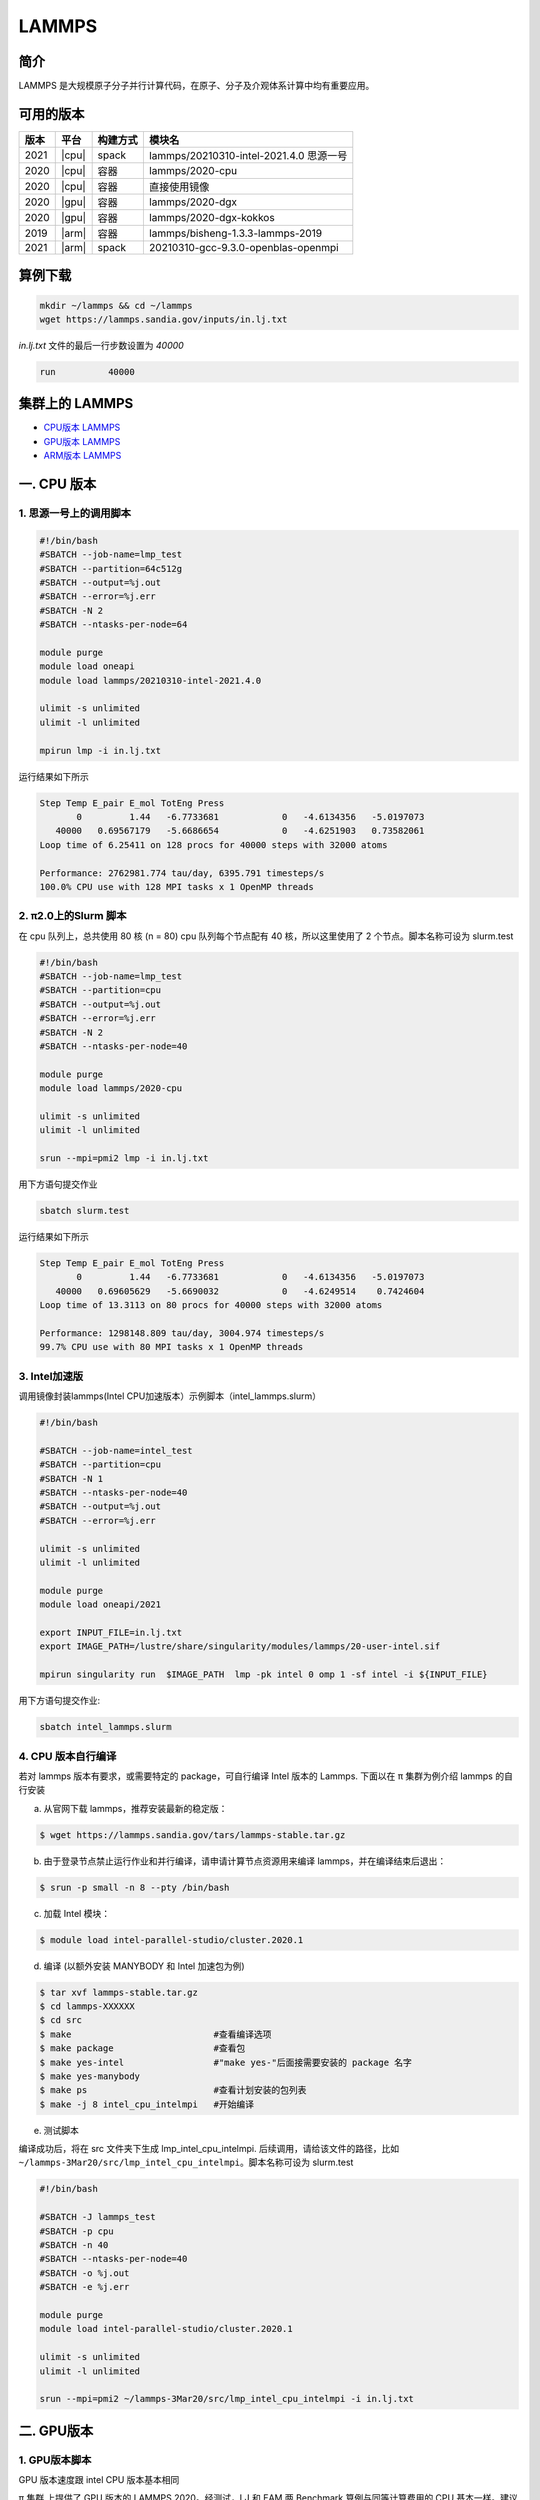 .. _lammps:

LAMMPS
======

简介
----

LAMMPS 是大规模原子分子并行计算代码，在原子、分子及介观体系计算中均有重要应用。

可用的版本
----------

+--------+---------+----------+-----------------------------------------+
| 版本   | 平台    | 构建方式 | 模块名                                  |
+========+=========+==========+=========================================+
| 2021   | |cpu|   | spack    | lammps/20210310-intel-2021.4.0 思源一号 |
+--------+---------+----------+-----------------------------------------+
| 2020   | |cpu|   | 容器     | lammps/2020-cpu                         |
+--------+---------+----------+-----------------------------------------+
| 2020   | |cpu|   | 容器     | 直接使用镜像                            |
+--------+---------+----------+-----------------------------------------+
| 2020   | |gpu|   | 容器     | lammps/2020-dgx                         |
+--------+---------+----------+-----------------------------------------+
| 2020   | |gpu|   | 容器     | lammps/2020-dgx-kokkos                  |
+--------+---------+----------+-----------------------------------------+
| 2019   | |arm|   | 容器     | lammps/bisheng-1.3.3-lammps-2019        |
+--------+---------+----------+-----------------------------------------+
| 2021   | |arm|   | spack    | 20210310-gcc-9.3.0-openblas-openmpi     |
+--------+---------+----------+-----------------------------------------+


算例下载
---------

.. code:: bash

   mkdir ~/lammps && cd ~/lammps
   wget https://lammps.sandia.gov/inputs/in.lj.txt

`in.lj.txt` 文件的最后一行步数设置为 `40000`

.. code:: bash

   run		40000

集群上的 LAMMPS
---------------

- `CPU版本 LAMMPS`_

- `GPU版本 LAMMPS`_

- `ARM版本 LAMMPS`_


.. _CPU版本 LAMMPS:

一. CPU 版本
-------------

1. 思源一号上的调用脚本
~~~~~~~~~~~~~~~~~~~~~~~~

.. code:: bash

   #!/bin/bash
   #SBATCH --job-name=lmp_test
   #SBATCH --partition=64c512g
   #SBATCH --output=%j.out
   #SBATCH --error=%j.err
   #SBATCH -N 2
   #SBATCH --ntasks-per-node=64
      
   module purge
   module load oneapi
   module load lammps/20210310-intel-2021.4.0
   
   ulimit -s unlimited
   ulimit -l unlimited
   
   mpirun lmp -i in.lj.txt
   
运行结果如下所示

.. code:: bash

   Step Temp E_pair E_mol TotEng Press 
          0         1.44   -6.7733681            0   -4.6134356   -5.0197073 
      40000   0.69567179   -5.6686654            0   -4.6251903   0.73582061 
   Loop time of 6.25411 on 128 procs for 40000 steps with 32000 atoms
   
   Performance: 2762981.774 tau/day, 6395.791 timesteps/s
   100.0% CPU use with 128 MPI tasks x 1 OpenMP threads

2. π2.0上的Slurm 脚本
~~~~~~~~~~~~~~~~~~~~~

在 cpu 队列上，总共使用 80 核 (n = 80) cpu 队列每个节点配有 40
核，所以这里使用了 2 个节点。脚本名称可设为 slurm.test

.. code:: bash

   #!/bin/bash
   #SBATCH --job-name=lmp_test
   #SBATCH --partition=cpu
   #SBATCH --output=%j.out
   #SBATCH --error=%j.err
   #SBATCH -N 2
   #SBATCH --ntasks-per-node=40
   
   module purge
   module load lammps/2020-cpu
   
   ulimit -s unlimited
   ulimit -l unlimited
   
   srun --mpi=pmi2 lmp -i in.lj.txt

用下方语句提交作业

.. code:: bash

   sbatch slurm.test

运行结果如下所示

.. code:: bash

   Step Temp E_pair E_mol TotEng Press 
          0         1.44   -6.7733681            0   -4.6134356   -5.0197073 
      40000   0.69605629   -5.6690032            0   -4.6249514    0.7424604 
   Loop time of 13.3113 on 80 procs for 40000 steps with 32000 atoms
   
   Performance: 1298148.809 tau/day, 3004.974 timesteps/s
   99.7% CPU use with 80 MPI tasks x 1 OpenMP threads

3. Intel加速版
~~~~~~~~~~~~~~~

调用镜像封装lammps(Intel CPU加速版本）示例脚本（intel_lammps.slurm）

.. code:: bash

   #!/bin/bash

   #SBATCH --job-name=intel_test
   #SBATCH --partition=cpu
   #SBATCH -N 1
   #SBATCH --ntasks-per-node=40
   #SBATCH --output=%j.out
   #SBATCH --error=%j.err
   
   ulimit -s unlimited
   ulimit -l unlimited
   
   module purge
   module load oneapi/2021

   export INPUT_FILE=in.lj.txt
   export IMAGE_PATH=/lustre/share/singularity/modules/lammps/20-user-intel.sif

   mpirun singularity run  $IMAGE_PATH  lmp -pk intel 0 omp 1 -sf intel -i ${INPUT_FILE} 
   
用下方语句提交作业:

.. code:: bash
   
   sbatch intel_lammps.slurm


4. CPU 版本自行编译
~~~~~~~~~~~~~~~~~~~

若对 lammps 版本有要求，或需要特定的 package，可自行编译 Intel 版本的
Lammps. 下面以在 π 集群为例介绍 lammps 的自行安装

a) 从官网下载 lammps，推荐安装最新的稳定版：

.. code:: bash

   $ wget https://lammps.sandia.gov/tars/lammps-stable.tar.gz

b) 由于登录节点禁止运行作业和并行编译，请申请计算节点资源用来编译
   lammps，并在编译结束后退出：

.. code:: bash

   $ srun -p small -n 8 --pty /bin/bash

c) 加载 Intel 模块：

.. code:: bash

   $ module load intel-parallel-studio/cluster.2020.1

d) 编译 (以额外安装 MANYBODY 和 Intel 加速包为例)

.. code:: bash

   $ tar xvf lammps-stable.tar.gz
   $ cd lammps-XXXXXX
   $ cd src
   $ make                           #查看编译选项
   $ make package                   #查看包
   $ make yes-intel                 #"make yes-"后面接需要安装的 package 名字
   $ make yes-manybody
   $ make ps                        #查看计划安装的包列表 
   $ make -j 8 intel_cpu_intelmpi   #开始编译

e) 测试脚本

编译成功后，将在 src 文件夹下生成 lmp_intel_cpu_intelmpi.
后续调用，请给该文件的路径，比如
``~/lammps-3Mar20/src/lmp_intel_cpu_intelmpi``\ 。脚本名称可设为
slurm.test

.. code:: bash

   #!/bin/bash

   #SBATCH -J lammps_test
   #SBATCH -p cpu
   #SBATCH -n 40
   #SBATCH --ntasks-per-node=40
   #SBATCH -o %j.out
   #SBATCH -e %j.err

   module purge
   module load intel-parallel-studio/cluster.2020.1

   ulimit -s unlimited
   ulimit -l unlimited

   srun --mpi=pmi2 ~/lammps-3Mar20/src/lmp_intel_cpu_intelmpi -i in.lj.txt


.. _GPU版本 LAMMPS:

二. GPU版本
-----------

1. GPU版本脚本
~~~~~~~~~~~~~~

GPU 版本速度跟 intel CPU 版本基本相同

π 集群 上提供了 GPU 版本的 LAMMPS 2020。经测试，LJ 和 EAM 两 Benchmark
算例与同等计算费用的 CPU 基本一样。建议感兴趣的用户针对自己的算例，测试
CPU 和 GPU 计算效率，然后决定使用哪一种平台。

以下 slurm 脚本，在 dgx2 队列上使用 2 块 gpu，并配比 12 cpu 核心，使用
GPU 版 LAMMPS。脚本名称可设为 slurm.test

.. code:: bash

   #!/bin/bash

   #SBATCH --job-name=lmp_test
   #SBATCH --partition=dgx2
   #SBATCH --output=%j.out
   #SBATCH --error=%j.err
   #SBATCH -N 1
   #SBATCH --ntasks-per-node=12
   #SBATCH --cpus-per-task=1
   #SBATCH --gres=gpu:2

   ulimit -s unlimited
   ulimit -l unlimited

   module load lammps/2020-dgx

   srun --mpi=pmi2 lmp -in in.lj.txt

使用如下指令提交：

.. code:: bash

   $ sbatch slurm.test

2. GPU 版本 LAMMPS + kokkos
~~~~~~~~~~~~~~~~~~~~~~~~~~~

GPU 版本速度跟 intel CPU 版本基本相同

π 集群上提供了 GPU + kokkos 版本的 LAMMPS 15Jun2020。采用容器技术，使用
LAMMPS 官方提供给 NVIDIA 的镜像，针对 Tesla V100 的 GPU
做过优化，性能很好。经测试，LJ 和 EAM 两 Benchmark 算例与同等计算费用的
CPU 基本一样。建议感兴趣的用户针对自己的算例，测试 CPU 和 GPU
计算效率，然后决定使用哪一种平台。

以下 slurm 脚本，在 dgx2 队列上使用 2 块 gpu，并配比 12 cpu 核心，使用
GPU kokkos 版的 LAMMPS。脚本名称可设为 slurm.test

.. code:: bash

   #!/bin/bash

   #SBATCH --job-name=lmp_test
   #SBATCH --partition=dgx2
   #SBATCH --output=%j.out
   #SBATCH --error=%j.err
   #SBATCH -N 1
   #SBATCH --ntasks-per-node=2
   #SBATCH --cpus-per-task=6
   #SBATCH --gres=gpu:2

   ulimit -s unlimited
   ulimit -l unlimited

   module load lammps/2020-dgx-kokkos

   srun --mpi=pmi2 lmp -k on g 2 t 12  -sf kk -pk kokkos comm device -in in.lj.txt

其中，g 2 t 12 意思是使用 2 张 GPU 和 12 个线程。-sf kk -pk kokkos comm
device 是 LAMMPS 的 kokkos 设置，可以用这些默认值

使用如下指令提交：

.. code:: bash

   $ sbatch slurm.test

.. _ARM版本 LAMMPS:

三. ARM版本
-----------

1. ARM脚本
~~~~~~~~~~

脚本如下(lammps.slurm):

.. code:: bash

   #!/bin/bash

   #SBATCH --job-name=lmp_test
   #SBATCH --partition=arm128c256g
   #SBATCH --output=%j.out
   #SBATCH --error=%j.err
   #SBATCH -n 256
   #SBATCH --ntasks-per-node=128

   ulimit -s unlimited
   ulimit -l unlimited

   module purge
   module load openmpi/4.0.3-gcc-9.3.0
   module load lammps/20210310-gcc-9.3.0-openblas-openmpi

   mpirun -n $SLURM_NTASKS lmp -in in.lj.txt

在 `ARM 节点 <../login/index.html#arm>`__\ 上使用如下指令提交（若在 π2.0 登录节点上提交将出错）：

.. code:: bash

   $ sbatch lammps.slurm

2. ARM版lammps(bisheng编译器+hypermpi)
~~~~~~~~~~~~~~~~~~~~~~~~~~~~~~~~~~~~~~

脚本如下(lammps.slurm):

.. code:: bash

   #!/bin/bash

   #SBATCH --job-name=lammps       
   #SBATCH --partition=arm128c256g       
   #SBATCH -N 1
   #SBATCH --ntasks-per-node=16
   #SBATCH --output=%j.out
   #SBATCH --error=%j.err

   module load lammps/bisheng-1.3.3-lammps-2019
   mpirun -x OMP_NUM_THREADS=1 lmp_aarch64_arm_hypermpi -in in.lj.txt

.. code:: bash

   $ sbatch lammps.slurm

运行结果(时间单位为：s)
-----------------------

思源一号
~~~~~~~~

+-----------------------------------------+
|     lammps/20210310-intel-2021.4.0      |
+===========+=========+=========+=========+
| 核数      | 64      | 128     | 192     |
+-----------+---------+---------+---------+
| Loop time | 10.6259 | 6.25411 | 5.56981 |
+-----------+---------+---------+---------+

π2.0
~~~~

+-----------------------------------------+
|            lammps/2020-cpu              |
+===========+=========+=========+=========+
| 核数      | 40      | 80      | 120     |
+-----------+---------+---------+---------+
| Loop time | 21.8741 | 13.3113 | 10.2851 |
+-----------+---------+---------+---------+

+-----------------------------------------+
|              intel加速版本              |          
+===========+=========+=========+=========+
| 核数      | 40      | 80      | 120     |
+-----------+---------+---------+---------+
| Loop time | 9.10169 | 6.2462  | 5.68533 |
+-----------+---------+---------+---------+

AI集群
~~~~~~

+-----------------------------------------+
|          lammps/2020-dgx-kokkos         |
+===========+=========+=========+=========+
| 核数:GPU  | 6:1     | 12:2    | 18:3    |
+-----------+---------+---------+---------+
| Loop time | 9.49446 | 35.1142 | 34.2799 |
+-----------+---------+---------+---------+

ARM
~~~

+----------------------------------+
| lammps/bisheng-1.3.3-lammps-2019 |
+==============+=========+=========+
| 核数         | 64      | 96      |
+--------------+---------+---------+
| Loop time    | 19.8993 | 14.4088 |
+--------------+---------+---------+

建议
~~~~

通过分析上述结果，我们推荐您使用如下两个版本提交作业。

.. code:: bash

   module load lammps/20210310-intel-2021.4.0                   思源一号   
   /lustre/share/singularity/modules/lammps/20-user-intel.sif   π2.0

参考资料
--------

-  `LAMMPS 官网 <https://lammps.sandia.gov/>`__
-  `NVIDIA GPU CLOUD <ngc.nvidia.com>`__
